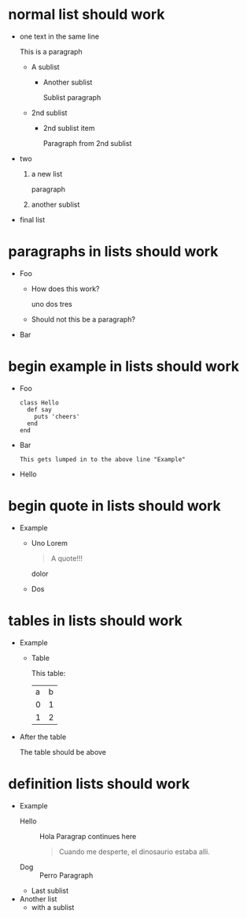* normal list should work

- one
  text in the same line

  This is a paragraph
  + A sublist
    - Another sublist

      Sublist paragraph
  + 2nd sublist
    - 2nd sublist item

      Paragraph from 2nd sublist
- two
  1. a new list

     paragraph
  2. another sublist
- final list
* paragraphs in lists should work

- Foo
    + How does this work?

      uno dos tres
    + Should not this be a paragraph?
- Bar

* begin example in lists should work

  - Foo
    #+begin_example
    class Hello
      def say
        puts 'cheers'
      end
    end
    #+end_example
  - Bar
    #+begin_example
    This gets lumped in to the above line "Example"
    #+end_example
  - Hello

* begin quote in lists should work

- Example
  + Uno
    Lorem
    #+begin_quote
    A quote!!!
    #+end_quote
    dolor
  + Dos

* tables in lists should work

- Example
  + Table

    This table:
    | a | b |
    | 0 | 1 |
    | 1 | 2 |

- After the table

  The table should be above

* definition lists should work

- Example
  + Hello :: Hola
	     Paragrap continues here
	     #+begin_quote
	     Cuando me desperte, el dinosaurio estaba alli.
	     #+end_quote
  + Dog :: Perro
	   Paragraph
  + Last sublist
- Another list
  + with a sublist
